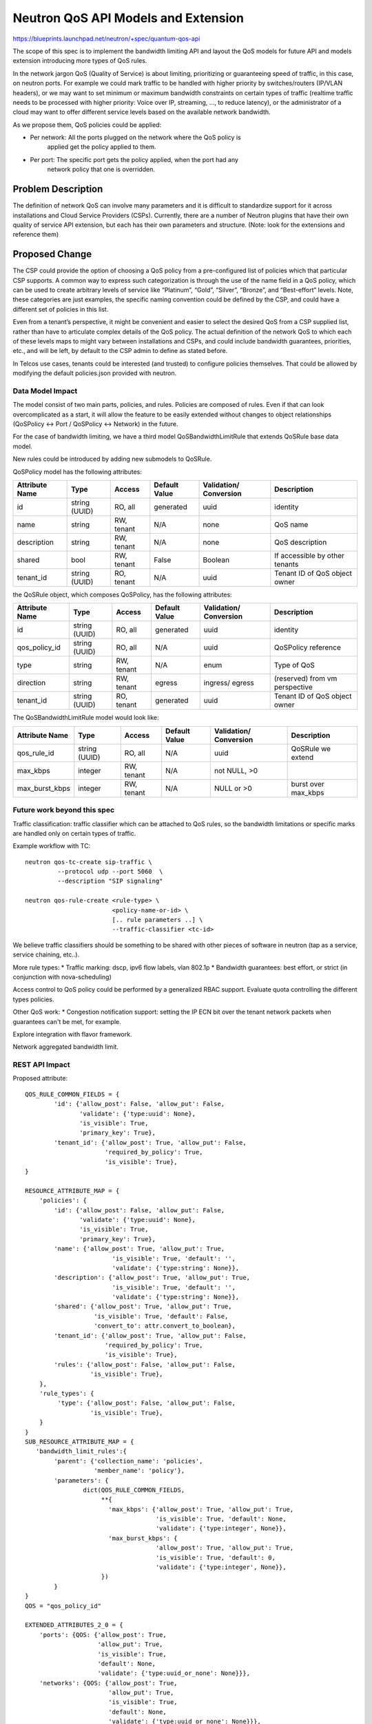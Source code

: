 ..
 This work is licensed under a Creative Commons Attribution 3.0 Unported
 License.

 http://creativecommons.org/licenses/by/3.0/legalcode

====================================
Neutron QoS API Models and Extension
====================================

https://blueprints.launchpad.net/neutron/+spec/quantum-qos-api

The scope of this spec is to implement the bandwidth limiting API and layout
the QoS models for future API and models extension introducing more
types of QoS rules.

In the network jargon QoS (Quality of Service) is about limiting, prioritizing
or guaranteeing speed of traffic, in this case, on neutron ports.
For example we could mark traffic to be handled with higher priority
by switches/routers (IP/VLAN headers), or we may want to set minimum or maximum
bandwidth constraints on certain types of traffic (realtime traffic needs
to be processed with higher priority: Voice over IP, streaming, ..., to reduce
latency), or the administrator of a cloud may want to offer different service levels
based on the available network bandwidth.

As we propose them, QoS policies could be applied:

* Per network: All the ports plugged on the network where the QoS policy is
               applied get the policy applied to them.

* Per port: The specific port gets the policy applied, when the port had any
            network policy that one is overridden.

Problem Description
===================

The definition of network QoS can involve many parameters and it is
difficult to standardize support for it across installations and Cloud
Service Providers (CSPs). Currently, there are a number of Neutron
plugins that have their own quality of service API extension, but each
has their own parameters and structure. (Note: look for the extensions
and reference them)

Proposed Change
===============

The CSP could provide the option of choosing a QoS policy from a
pre-configured list of policies which that particular CSP supports.
A common way to express such
categorization is through the use of the name field in a
QoS policy, which can be used to create arbitrary levels of
service like “Platinum”, “Gold”, “Silver”,
“Bronze”, and “Best-effort” levels. Note, these categories are just
examples, the specific naming convention could be defined by the CSP,
and could have a different set of policies in this list.

Even from a tenant’s perspective, it might be convenient and easier to
select the desired QoS from a CSP supplied list, rather than have to
articulate complex details of the QoS policy. The actual definition of
the network QoS to which each of these levels maps to might vary
between installations and CSPs, and could include bandwidth
guarantees, priorities, etc., and will be left, by default to the CSP
admin to define as stated before.


In Telcos use cases, tenants could be interested (and trusted) to
configure policies themselves. That could be allowed by modifying the
default policies.json provided with neutron.

Data Model Impact
-----------------

The model consist of two main parts, policies, and rules. Policies are
composed of rules. Even if that can look overcomplicated as a start,
it will allow the feature to be easily extended without changes
to object relationships (QoSPolicy <-> Port / QoSPolicy <-> Network) in the
future.

For the case of bandwidth limiting, we have a third model QoSBandwidthLimitRule
that extends QoSRule base data model.

New rules could be introduced by adding new submodels to QoSRule.

QoSPolicy model has the following attributes:

+-----------+-------+-----------+---------+--------------+----------------+
|Attribute  |Type   |Access     |Default  |Validation/   |Description     |
|Name       |       |           |Value    |Conversion    |                |
+===========+=======+===========+=========+==============+================+
|id         |string |RO, all    |generated|uuid          |identity        |
|           |(UUID) |           |         |              |                |
+-----------+-------+-----------+---------+--------------+----------------+
|name       |string |RW, tenant |N/A      |none          |QoS name        |
+-----------+-------+-----------+---------+--------------+----------------+
|description|string |RW, tenant |N/A      |none          |QoS description |
+-----------+-------+-----------+---------+--------------+----------------+
|shared     |bool   |RW, tenant |False    |Boolean       | If accessible  |
|           |       |           |         |              | by other       |
|           |       |           |         |              | tenants        |
+-----------+-------+-----------+---------+--------------+----------------+
|tenant_id  |string |RO, tenant |N/A      |uuid          | Tenant ID of   |
|           |(UUID) |           |         |              | QoS object     |
|           |       |           |         |              | owner          |
+-----------+-------+-----------+---------+--------------+----------------+

the QoSRule object, which composes QoSPolicy, has the following attributes:

+-----------------+-------+-----------+---------+--------------+---------------+
|Attribute        |Type   |Access     |Default  |Validation/   |Description    |
|Name             |       |           |Value    |Conversion    |               |
+=================+=======+===========+=========+==============+===============+
|id               |string |RO, all    |generated|uuid          |identity       |
|                 |(UUID) |           |         |              |               |
+-----------------+-------+-----------+---------+--------------+---------------+
|qos_policy_id    |string |RO, all    |N/A      |uuid          | QoSPolicy     |
|                 |(UUID) |           |         |              | reference     |
+-----------------+-------+-----------+---------+--------------+---------------+
|type             |string |RW, tenant |N/A      |enum          | Type of QoS   |
+-----------------+-------+-----------+---------+--------------+---------------+
|direction        |string |RW, tenant |egress   |ingress/      | (reserved)    |
|                 |       |           |         |egress        | from vm       |
|                 |       |           |         |              | perspective   |
+-----------------+-------+-----------+---------+--------------+---------------+
|tenant_id        |string |RO, tenant |generated|uuid          | Tenant ID of  |
|                 |(UUID) |           |         |              | QoS object    |
|                 |       |           |         |              | owner         |
+-----------------+-------+-----------+---------+--------------+---------------+

The QoSBandwidthLimitRule model would look like:

+-----------------+-------+-----------+---------+--------------+---------------+
|Attribute        |Type   |Access     |Default  |Validation/   |Description    |
|Name             |       |           |Value    |Conversion    |               |
+=================+=======+===========+=========+==============+===============+
|qos_rule_id      |string |RO, all    |N/A      |uuid          | QoSRule we    |
|                 |(UUID) |           |         |              | extend        |
+-----------------+-------+-----------+---------+--------------+---------------+
|max_kbps         |integer|RW, tenant |N/A      |not NULL, >0  |               |
+-----------------+-------+-----------+---------+--------------+---------------+
|max_burst_kbps   |integer|RW, tenant |N/A      |NULL or >0    | burst over    |
|                 |       |           |         |              | max_kbps      |
+-----------------+-------+-----------+---------+--------------+---------------+

Future work beyond this spec
----------------------------
Traffic classification: traffic classifier which can be attached to QoS
rules, so the bandwidth limitations or specific marks are handled only on
certain types of traffic.

Example workflow with TC::

     neutron qos-tc-create sip-traffic \
              --protocol udp --port 5060  \
              --description "SIP signaling"

     neutron qos-rule-create <rule-type> \
                             <policy-name-or-id> \
                             [.. rule parameters ..] \
                             --traffic-classifier <tc-id>

We believe traffic classifiers should be something to be shared with other
pieces of software in neutron (tap as a service, service chaining, etc..).


More rule types:
* Traffic marking: dscp, ipv6 flow labels, vlan 802.1p
* Bandwidth guarantees: best effort, or strict (in conjunction with
nova-scheduling)

Access control to QoS policy could be performed by a generalized
RBAC support. Evaluate quota controlling the different types policies.


Other QoS work:
* Congestion notification support: setting the IP ECN bit over the
tenant network packets when guarantees can't be met, for example.

Explore integration with flavor framework.

Network aggregated bandwidth limit.

REST API Impact
---------------

Proposed attribute::

        QOS_RULE_COMMON_FIELDS = {
                'id': {'allow_post': False, 'allow_put': False,
                       'validate': {'type:uuid': None},
                       'is_visible': True,
                       'primary_key': True},
                'tenant_id': {'allow_post': True, 'allow_put': False,
                              'required_by_policy': True,
                              'is_visible': True},
        }

        RESOURCE_ATTRIBUTE_MAP = {
            'policies': {
                'id': {'allow_post': False, 'allow_put': False,
                       'validate': {'type:uuid': None},
                       'is_visible': True,
                       'primary_key': True},
                'name': {'allow_post': True, 'allow_put': True,
                                'is_visible': True, 'default': '',
                                'validate': {'type:string': None}},
                'description': {'allow_post': True, 'allow_put': True,
                                'is_visible': True, 'default': '',
                                'validate': {'type:string': None}},
                'shared': {'allow_post': True, 'allow_put': True,
                           'is_visible': True, 'default': False,
                           'convert_to': attr.convert_to_boolean},
                'tenant_id': {'allow_post': True, 'allow_put': False,
                              'required_by_policy': True,
                              'is_visible': True},
                'rules': {'allow_post': False, 'allow_put': False,
                          'is_visible': True},
            },
            'rule_types': {
                 'type': {'allow_post': False, 'allow_put': False,
                          'is_visible': True},
            }
        }
        SUB_RESOURCE_ATTRIBUTE_MAP = {
           'bandwidth_limit_rules':{
                'parent': {'collection_name': 'policies',
                           'member_name': 'policy'},
                'parameters': {
                        dict(QOS_RULE_COMMON_FIELDS,
                             **{
                               'max_kbps': {'allow_post': True, 'allow_put': True,
                                            'is_visible': True, 'default': None,
                                            'validate': {'type:integer', None}},
                               'max_burst_kbps': {
                                            'allow_post': True, 'allow_put': True,
                                            'is_visible': True, 'default': 0,
                                            'validate': {'type:integer', None}},
                             })
                }
        }
        QOS = "qos_policy_id"

        EXTENDED_ATTRIBUTES_2_0 = {
            'ports': {QOS: {'allow_post': True,
                            'allow_put': True,
                            'is_visible': True,
                            'default': None,
                            'validate': {'type:uuid_or_none': None}}},
            'networks': {QOS: {'allow_post': True,
                               'allow_put': True,
                               'is_visible': True,
                               'default': None,
                               'validate': {'type:uuid_or_none': None}}},
        }

Sample request/responses:

Create Policy Request::

        POST /v2.0/qos/policies/
        {
            "policy": {
                "name": "10Mbit",
                "description": "This policy limits the ports to 10Mbit max.",
                "shared": "False"
             }
        }

        Response:
        {
           "policy": {
               "name": "10Mbit",
               "description": "This policy limits the ports to 10Mbit max.",
               "id": "46ebaec0-0570-43ac-82f6-60d2b03168c4",
               "tenant_id": "8d4c70a21fed4aeba121a1a429ba0d04",
               "shared": "False"
           }
        }


List available rule types::

        GET /v2.0/qos/rule-types

        Response:
        {
           "rule_types": [{"type": "bandwidth_limit"}]
        }


Create Rule Request::

        POST /v2.0/qos/policies/46ebaec0-0570-43ac-82f6-60d2b03168c4/bandwidth_limit_rules/
        {
            "bandwidth_limit_rule": {
            "max_kbps": "10000",
            }
        }


        Response:
        {
            "bandwidth_limit_rule":{
                "id": "5f126d84-551a-4dcf-bb01-0e9c0df0c793",
                "policy_id": "46ebaec0-0570-43ac-82f6-60d2b03168c4",
                "max_kbps": "10000",
                "max_burst_kbps": "0",
            }
        }


Show specific policy::

        GET /v2.0/qos/policies/46ebaec0-0570-43ac-82f6-60d2b03168c4
        Accept: application/json

        Response:
        {
            "policy": {
                "tenant_id": "8d4c70a21fed4aeba121a1a429ba0d04",
                "id": "46ebaec0-0570-43ac-82f6-60d2b03168c4",
                "name": "10Mbit",
                "description": "This policy limits the ports to 10Mbit max.",
                "shared": False,
                "bandwidth_limit_rules": [{
                    "id": "5f126d84-551a-4dcf-bb01-0e9c0df0c793",
                    "policy_id": "46ebaec0-0570-43ac-82f6-60d2b03168c4",
                    "max_kbps": "10000",
                    "max_burst_kbps": "0",
                }]
             }
        }


List Request::

        GET /v2.0/qos/policies

        Response:
        {
           “policies”:
               [
                    {
                       "tenant_id": "8d4c70a21fed4aeba121a1a429ba0d04",
                       "id": "46ebaec0-0570-43ac-82f6-60d2b03168c4",
                       "name": "10Mbit",
                       "description": "This policy limits the ports to 10Mbit max.",
                       "shared": False,
                       "bandwidth_limit_rules": [{
                          "id": "5f126d84-551a-4dcf-bb01-0e9c0df0c793",
                          "policy_id": "46ebaec0-0570-43ac-82f6-60d2b03168c4",
                          "max_kbps": "10000",
                          "max_burst_kbps": "0",
                       }]
                    },
                    {
                        ...
                    }
               ]
        }



Security Impact
---------------

By default QoS policies and rules will be managed by the cloud administrator,
that makes the tenant unable to create specific qos rules, or attaching
specific ports to policies.

In some use cases, like telcos, the administrator may trust the tenants, and
therefore let them create and attach their own policies to ports. Those use
cases would be supported by modification of policy.json and specific
documentation will be released with the extension.

This limitation could be partly overcome by the use of RBAC.


Notifications Impact
--------------------

None

Other End User Impact
---------------------

Additional methods will be added to python-neutronclient to create,
list, update, and delete QoS policies and rules.
Dedicated CLI command will be added to create and update each QoS rule type.

policy manipulation::

    neutron qos-policy-list
    neutron qos-policy-create  <policy-name> [--description policy-description]
                                [--shared True]
    neutron qos-policy-update  <policy-name-or-id> [--description ....]
                                [--name ...]

    neutron qos-policy-show    <policy-name-or-id>
    neutron qos-policy-delete  <policy-name-or-id>


policy rules manipulation::

    neutron qos-bandwidth-limit-rule-create <policy-name-or-id> \
                           --max_kbps x [--max_burst_kbps y]
    neutron qos-bandwidth-limit-rule-update <rule-id> <policy-name-or-id> \
                           --max_kbps x [--max_burst_kbps y]
    neutron qos-bandwidth-limit-rule-list   <policy-name-or-id>
    neutron qos-bandwidth-limit-rule-delete <rule-id> <policy-name-or-id>
    neutron qos-bandwidth-limit-rule-show   <rule-id> <policy-name-or-id>

    +-------------------+---------------------------------+
    | Field             | Value                           |
    +-------------------+---------------------------------+
    | id                | <rule-id>                       |
    | type              | bandwidth_limit                 |
    | description       | 10 Mbps limit                   |
    | max_kbps          | 10000                           |
    | max_burst_kbps    | 0                               |
    +-------------------+---------------------------------+

    neutron qos-available-rule-types

    +-----------------------+
    | QoS policy rule types |
    +-----------------------+
    | bandwidth_limit       |
    +-----------------------+


attach port/net to policy::

    neutron port-create NET-NAME-OR-ID --qos-policy <policy-name-or-id> ...
    neutron net-create NAME --qos-policy <policy-name-or-id> ....

    neutron port-update <port-id> --qos-policy <policy-name-or-id>
    neutron net-update <net-name-or-id> --qos-policy <policy-name-or-id>

NOTE: based on the initial implementation, regular tenants may be able to use
policies marked as ``Shared`` without any ``policy.json`` modification. Later
in time the RBAC implementation may allow more granular control.


detach port/net from policy::

    neutron port-update <port-id> --no-qos-policy


Performance Impact
------------------

* In some QoS drivers, additional messaging calls will be created that the
  L2 agents in the cluster will use to query QoS information when
  creating networks and ports. Although those message flows should be optimized
  to avoid scale issues, and we should look into common methods and messages
  to propagate this kind of information related to ports and network resources.



IPv6 Impact
-----------

None

Other Deployer Impact
---------------------

* An Additional configuration section will be added to the Neutron
  plugin configuration, to configure a driver that implements the QoS
  API.

Developer Impact
----------------

None


Alternatives
------------

 - Doing QoS / traffic classification inside instances. This is limited to the
   most basic ones, since instances wouldn't be able to mark external
   segmentation packets to prioritize traffic at L2/L3 level.
   Also the tenants could not be trusted to do the right thing.

 - Nova flavors support for QoS [5]_ allows bandwidth limiting settings via
   the libvirt interface on the VM tap. This is enough for basic BW limiting
   on the VMs, but other QoS rules are not supported, and this also lacks
   support for service port QoS. User may need to stick to one approach or
   the other. This needs to be documented.


Community Impact
----------------

Community, specially telcos and operators has been looking for a way to
introduce QoS capabilities into neutron managed SDNs. For some use
cases prioritization and low jitter is fundamental to some types of
applications for example voice over IP, or video streaming.

Implementation
==============

Assignee(s)
-----------

* mangelajo
* gsagie
* scollins
* irenab
* vikram
* Moshe Levi
* Mathieu Rohon
* gampel

Work Items
----------

* REST API + API tests
* Database models & database migrations
* python-neutronclient support
* command line client implementation, bash completion included.
* openstack-sdk implementation

On other specs:

* RPC methods
* Driver model
* Driver implementation
* Reference OVS implementation [1]_

Dependencies
============

None

Testing
=======

Tempest Tests
-------------
None, since this is covered by the in-tree API tests.

Functional Tests
----------------

None, in the lower level specs functional testing will be used to
verify the low level reference implementation, and make sure effective
bandwidth limiting is performed.

API Tests
---------
The new api interface will be tested via API tests, to ensure all
the operations work as expected.

We should include tests to make sure incompatible rules are tested, with
the very basic bandwidth limiting we only need to look at not having
two different bandwidth limiting rules in one policy.

Documentation Impact
====================

User Documentation
------------------
* Additional documentation will be needed for deployers/operators, including
  alternatives to the default policy.json file provided in neutron.
* Additional documentation will be required for the REST API additions.
* Additional documentation will be required for the User Guide.

Developer Documentation
-----------------------

* Design documentation.
* Documentation about how to add new rule types.

References
==========
.. [1] ML2/OVS spec: https://review.openstack.org/#/c/182349/
.. [2] https://review.openstack.org/#/c/132661/
.. [3] https://lwn.net/Articles/640101/
.. [4] http://specs.openstack.org/openstack/neutron-specs/specs/liberty/neutron-flavor-framework-templates.html
.. [5] https://wiki.openstack.org/wiki/InstanceResourceQuota#Bandwidth_limits
